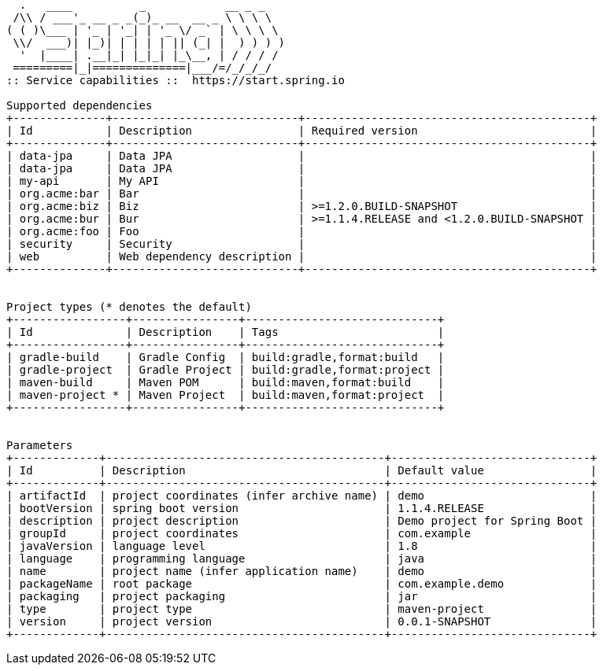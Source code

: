 [source,options="nowrap"]
----
  .   ____          _            __ _ _
 /\\ / ___'_ __ _ _(_)_ __  __ _ \ \ \ \
( ( )\___ | '_ | '_| | '_ \/ _` | \ \ \ \
 \\/  ___)| |_)| | | | | || (_| |  ) ) ) )
  '  |____| .__|_| |_|_| |_\__, | / / / /
 =========|_|==============|___/=/_/_/_/
:: Service capabilities ::  https://start.spring.io

Supported dependencies
+--------------+----------------------------+-------------------------------------------+
| Id           | Description                | Required version                          |
+--------------+----------------------------+-------------------------------------------+
| data-jpa     | Data JPA                   |                                           |
| data-jpa     | Data JPA                   |                                           |
| my-api       | My API                     |                                           |
| org.acme:bar | Bar                        |                                           |
| org.acme:biz | Biz                        | >=1.2.0.BUILD-SNAPSHOT                    |
| org.acme:bur | Bur                        | >=1.1.4.RELEASE and <1.2.0.BUILD-SNAPSHOT |
| org.acme:foo | Foo                        |                                           |
| security     | Security                   |                                           |
| web          | Web dependency description |                                           |
+--------------+----------------------------+-------------------------------------------+


Project types (* denotes the default)
+-----------------+----------------+-----------------------------+
| Id              | Description    | Tags                        |
+-----------------+----------------+-----------------------------+
| gradle-build    | Gradle Config  | build:gradle,format:build   |
| gradle-project  | Gradle Project | build:gradle,format:project |
| maven-build     | Maven POM      | build:maven,format:build    |
| maven-project * | Maven Project  | build:maven,format:project  |
+-----------------+----------------+-----------------------------+


Parameters
+-------------+------------------------------------------+------------------------------+
| Id          | Description                              | Default value                |
+-------------+------------------------------------------+------------------------------+
| artifactId  | project coordinates (infer archive name) | demo                         |
| bootVersion | spring boot version                      | 1.1.4.RELEASE                |
| description | project description                      | Demo project for Spring Boot |
| groupId     | project coordinates                      | com.example                  |
| javaVersion | language level                           | 1.8                          |
| language    | programming language                     | java                         |
| name        | project name (infer application name)    | demo                         |
| packageName | root package                             | com.example.demo             |
| packaging   | project packaging                        | jar                          |
| type        | project type                             | maven-project                |
| version     | project version                          | 0.0.1-SNAPSHOT               |
+-------------+------------------------------------------+------------------------------+


----